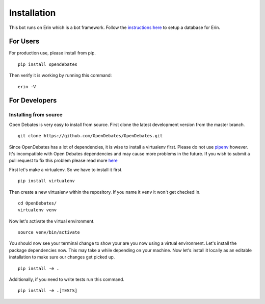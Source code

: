 .. _installation_index:

============
Installation
============

This bot runs on Erin which is a bot framework. Follow the `instructions here <https://erin.readthedocs.io/en/latest/installation/database.html>`_ to setup a database for Erin.

For Users
=========

For production use, please install from pip.

::

    pip install opendebates

Then verify it is working by running this command:

::

    erin -V

For Developers
==============

Installing from source
----------------------

Open Debates is very easy to install from source. First clone the latest development
version from the master branch.

::

    git clone https://github.com/OpenDebates/OpenDebates.git


Since OpenDebates has a lot of dependencies, it is wise to install a virtualenv first.
Please do not use `pipenv <https://pipenv.pypa.io/en/latest/>`_ however.
It's incompatible with Open Debates dependencies and may cause more problems in
the future. If you wish to submit a pull request to fix this problem please read more `here <https://github.com/pypa/pipenv/issues/1578>`_

First let's make a virtualenv. So we have to install it first.

::

    pip install virtualenv

Then create a new virtualenv within the repository. If you name it ``venv`` it won't get checked in.

::

    cd OpenDebates/
    virtualenv venv

Now let's activate the virtual environment.

::

    source venv/bin/activate

You should now see your terminal change to show your are you now using a virtual environment.
Let's install the package dependencies now. This may take a while depending on your machine.
Now let's install it locally as an editable installation to make sure our changes get picked up.

::

    pip install -e .

Additionally, if you need to write tests run this command.

::

    pip install -e .[TESTS]
